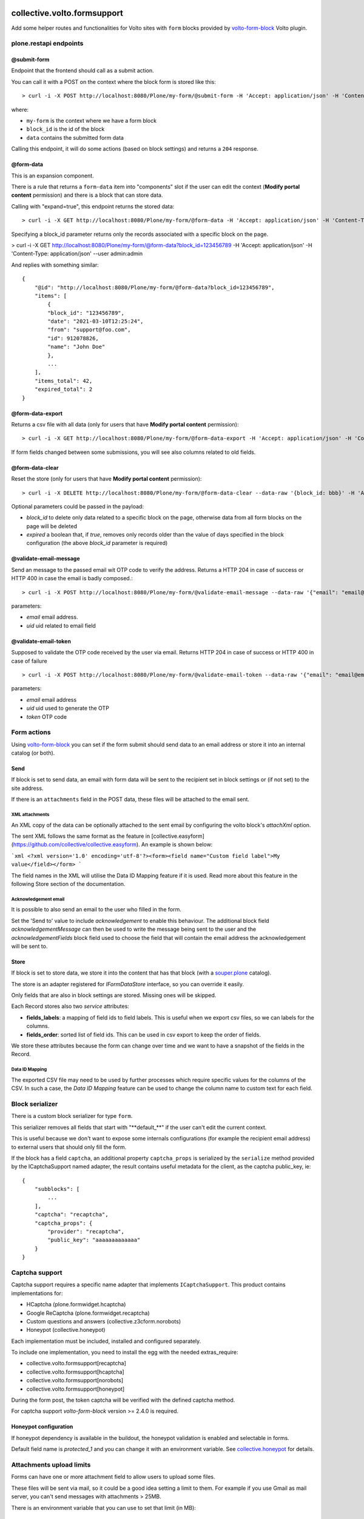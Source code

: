.. image:: https://img.shields.io/pypi/v/collective.volto.formsupport.svg
    :target: https://pypi.python.org/pypi/collective.volto.formsupport/
    :alt: Latest Version

.. image:: https://img.shields.io/pypi/status/collective.volto.formsupport.svg
    :target: https://pypi.python.org/pypi/collective.volto.formsupport
    :alt: Egg Status

.. image:: https://img.shields.io/pypi/pyversions/collective.volto.formsupport.svg?style=plastic
    :target: https://pypi.python.org/pypi/collective.volto.formsupport/
    :alt: Supported - Python Versions

.. image:: https://img.shields.io/pypi/l/collective.volto.formsupport.svg
    :target: https://pypi.python.org/pypi/collective.volto.formsupport/
    :alt: License

.. image:: https://coveralls.io/repos/github/collective/collective.volto.formsupport/badge.svg
    :target: https://coveralls.io/github/collective/collective.volto.formsupport
    :alt: Coverage


============================
collective.volto.formsupport
============================

Add some helper routes and functionalities for Volto sites with ``form`` blocks provided by `volto-form-block <https://github.com/collective/volto-form-block>`_ Volto plugin.

plone.restapi endpoints
=======================

@submit-form
------------

Endpoint that the frontend should call as a submit action.

You can call it with a POST on the context where the block form is stored like this::

> curl -i -X POST http://localhost:8080/Plone/my-form/@submit-form -H 'Accept: application/json' -H 'Content-Type: application/json' --data-raw '{"block_id": "123456789", "data": [{"field_id": "foo", "value":"foo", "label": "Foo"},{"field_id": "from", "value": "support@foo.com"}, {"field_id":"name", "value": "John Doe", "label": "Name"}]}'

where:

- ``my-form`` is the context where we have a form block
- ``block_id`` is the id of the block
- ``data`` contains the submitted form data

Calling this endpoint, it will do some actions (based on block settings) and returns a ``204`` response.


@form-data
----------

This is an expansion component.

There is a rule that returns a ``form-data`` item into "components" slot if the user can edit the
context (**Modify portal content** permission) and there is a block that can store data.

Calling with "expand=true", this endpoint returns the stored data::

> curl -i -X GET http://localhost:8080/Plone/my-form/@form-data -H 'Accept: application/json' -H 'Content-Type: application/json' --user admin:admin

Specifying a block_id parameter returns only the records associated with a specific block on the page.

> curl -i -X GET http://localhost:8080/Plone/my-form/@form-data?block_id=123456789 -H 'Accept: application/json' -H 'Content-Type: application/json' --user admin:admin

And replies with something similar::

    {
        "@id": "http://localhost:8080/Plone/my-form/@form-data?block_id=123456789",
        "items": [
            {
            "block_id": "123456789",
            "date": "2021-03-10T12:25:24",
            "from": "support@foo.com",
            "id": 912078826,
            "name": "John Doe"
            },
            ...
        ],
        "items_total": 42,
        "expired_total": 2
    }

@form-data-export
-----------------

Returns a csv file with all data (only for users that have **Modify portal content** permission)::

> curl -i -X GET http://localhost:8080/Plone/my-form/@form-data-export -H 'Accept: application/json' -H 'Content-Type: application/json' --user admin:admin

If form fields changed between some submissions, you will see also columns related to old fields.

@form-data-clear
----------------

Reset the store (only for users that have **Modify portal content** permission)::

> curl -i -X DELETE http://localhost:8080/Plone/my-form/@form-data-clear --data-raw '{block_id: bbb}' -H 'Accept: application/json' -H 'Content-Type: application/json' --user admin:admin

Optional parameters could be passed in the payload:

* `block_id` to delete only data related to a specific block on the page, otherwise data from all form blocks on the page will be deleted
* `expired` a boolean that, if `true`, removes only records older than the value of days specified in the block configuration (the above `block_id` parameter is required)

@validate-email-message
-----------------------

Send an message to the passed email wit OTP code to verify the address.
Returns a HTTP 204 in case of success or HTTP 400 in case the email is badly composed.::

> curl -i -X POST http://localhost:8080/Plone/my-form/@validate-email-message --data-raw '{"email": "email@email.com"}' -H 'Accept: application/json' -H 'Content-Type: application/json'

parameters:

* `email` email address.
* `uid` uid related to email field

@validate-email-token
---------------------

Supposed to validate the OTP code received by the user via email.
Returns HTTP 204 in case of success or HTTP 400 in case of failure ::

> curl -i -X POST http://localhost:8080/Plone/my-form/@validate-email-token --data-raw '{"email": "email@email.com", "token": "blahblahblah"}' -H 'Accept: application/json' -H 'Content-Type: application/json'

parameters:

* `email` email address
* `uid` uid used to generate the OTP
* `token` OTP code

Form actions
============

Using `volto-form-block <https://github.com/collective/volto-form-block>`_ you can set if the form submit should send data to an email address
or store it into an internal catalog (or both).

Send
----

If block is set to send data, an email with form data will be sent to the recipient set in block settings or (if not set) to the site address.

If there is an ``attachments`` field in the POST data, these files will be attached to the email sent.

XML attachments
^^^^^^^^^^^^^^^

An XML copy of the data can be optionally attached to the sent email by configuring the volto block's `attachXml` option.

The sent XML follows the same format as the feature in [collective.easyform](https://github.com/collective/collective.easyform). An example is shown below:

```xml
<?xml version='1.0' encoding='utf-8'?><form><field name="Custom field label">My value</field></form>
```

The field names in the XML will utilise the Data ID Mapping feature if it is used. Read more about this feature in the following Store section of the documentation.

Acknowledgement email
^^^^^^^^^^^^^^^

It is possible to also send an email to the user who filled in the form.

Set the 'Send to' value to include `acknowledgement` to enable this behaviour. The additional block field `acknowledgementMessage` can then be used to write the message being sent to the user and the `acknowledgementFields` block field used to choose the field that will contain the email address the acknowledgement will be sent to.

Store
-----

If block is set to store data, we store it into the content that has that block (with a `souper.plone <https://pypi.org/project/souper.plone>`_ catalog).

The store is an adapter registered for *IFormDataStore* interface, so you can override it easily.

Only fields that are also in block settings are stored. Missing ones will be skipped.

Each Record stores also two *service* attributes:

- **fields_labels**: a mapping of field ids to field labels. This is useful when we export csv files, so we can labels for the columns.
- **fields_order**: sorted list of field ids. This can be used in csv export to keep the order of fields.

We store these attributes because the form can change over time and we want to have a snapshot of the fields in the Record.

Data ID Mapping
^^^^^^^^^^^^^^^

The exported CSV file may need to be used by further processes which require specific values for the columns of the CSV. In such a case, the `Data ID Mapping` feature can be used to change the column name to custom text for each field.

Block serializer
================

There is a custom block serializer for type ``form``.

This serializer removes all fields that start with "\**default_**\" if the user can't edit the current context.

This is useful because we don't want to expose some internals configurations (for example the recipient email address)
to external users that should only fill the form.

If the block has a field ``captcha``, an additional property ``captcha_props`` is serialized by the ``serialize``
method provided by the ICaptchaSupport named adapter, the result contains useful metadata for the client, as the
captcha public_key, ie::

    {
        "subblocks": [
            ...
        ],
        "captcha": "recaptcha",
        "captcha_props": {
            "provider": "recaptcha",
            "public_key": "aaaaaaaaaaaaa"
        }
    }

Captcha support
===============

Captcha support requires a specific name adapter that implements ``ICaptchaSupport``.
This product contains implementations for:

- HCaptcha (plone.formwidget.hcaptcha)
- Google ReCaptcha (plone.formwidget.recaptcha)
- Custom questions and answers (collective.z3cform.norobots)
- Honeypot (collective.honeypot)


Each implementation must be included, installed and configured separately.

To include one implementation, you need to install the egg with the needed extras_require:

- collective.volto.formsupport[recaptcha]
- collective.volto.formsupport[hcaptcha]
- collective.volto.formsupport[norobots]
- collective.volto.formsupport[honeypot]

During the form post, the token captcha will be verified with the defined captcha method.

For captcha support `volto-form-block` version >= 2.4.0 is required.

Honeypot configuration
----------------------

If honeypot dependency is available in the buildout, the honeypot validation is enabled and selectable in forms.

Default field name is `protected_1` and you can change it with an environment variable. See `collective.honeypot <https://github.com/collective/collective.honeypot#id7>`_ for details.

Attachments upload limits
=========================

Forms can have one or more attachment field to allow users to upload some files.

These files will be sent via mail, so it could be a good idea setting a limit to them.
For example if you use Gmail as mail server, you can't send messages with attachments > 25MB.

There is an environment variable that you can use to set that limit (in MB)::

    [instance]
    environment-vars =
        FORM_ATTACHMENTS_LIMIT 25

By default this is not set.

The upload limit is also passed to the frontend in the form data with the `attachments_limit` key.

Content-transfer-encoding
=========================

It is possible to set the content-transfer-encoding for the email body, settings the environment
variable `MAIL_CONTENT_TRANSFER_ENCODING`::

    [instance]
    environment-vars =
        MAIL_CONTENT_TRANSFER_ENCODING base64

This is useful for some SMTP servers that have problems with `quoted-printable` encoding.

By default the content-transfer-encoding is `quoted-printable` as overrided in
https://github.com/zopefoundation/Products.MailHost/blob/master/src/Products/MailHost/MailHost.py#L65

Header forwarding
=========================

It is possible to configure some headers from the form POST request to be included in the email's headers by configuring the `httpHeaders` field in your volto block.

[volto-formblock](https://github.com/collective/volto-form-block) allows the following headers to be forwarded:

- `HTTP_X_FORWARDED_FOR`
- `HTTP_X_FORWARDED_PORT`
- `REMOTE_ADDR`
- `PATH_INFO`
- `HTTP_USER_AGENT`
- `HTTP_REFERER`

Data retention
==============

There is a script that implements data cleansing (i.e. for GDPR purpose)::

    bin/instance -OPlone run bin/formsupport_data_cleansing  --help
    Usage: interpreter [OPTIONS]

    bin/instance -OPlone run bin/formsupport_data_cleansing [--dryrun|--no-dryrun]

    Options:
    --dryrun        --dryrun (default) simulate, --no-dryrun actually save the
                    changes

    --help          Show this message and exit.


The form block as an integer field `remove_data_after_days`, the retention days can be defined on a single block,
If the value is lower or equal to `0` there is no data cleaning for the specific form.

Examples
========

This add-on can be seen in action at the following sites:

- https://www.comune.modena.it/form/contatti


Translations
============

This product has been translated into

- Italian


Installation
============

Install collective.volto.formsupport by adding it to your buildout::

    [buildout]

    ...

    eggs =
        collective.volto.formsupport


and then running ``bin/buildout``


Contribute
==========

- Issue Tracker: https://github.com/collective/collective.volto.formsupport/issues
- Source Code: https://github.com/collective/collective.volto.formsupport


License
=======

The project is licensed under the GPLv2.

Authors
=======

This product was developed by **RedTurtle Technology** team.

.. image:: https://avatars1.githubusercontent.com/u/1087171?s=100&v=4
   :alt: RedTurtle Technology Site
   :target: https://www.redturtle.it/
